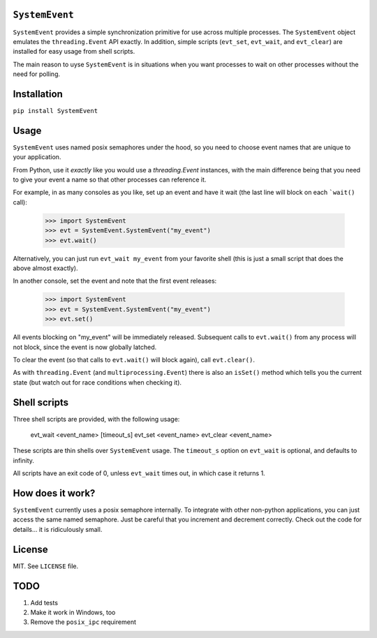 ``SystemEvent``
===============

``SystemEvent`` provides a simple synchronization primitive for use across multiple
processes. The ``SystemEvent`` object emulates the ``threading.Event`` API exactly. In
addition, simple scripts (``evt_set``, ``evt_wait``, and ``evt_clear``) are installed for
easy usage from shell scripts.

The main reason to uyse ``SystemEvent`` is in situations when you want processes to wait
on other processes without the need for polling.

Installation
============

``pip install SystemEvent``

Usage
=====

``SystemEvent`` uses named posix semaphores under the hood, so you need to choose event
names that are unique to your application.

From Python, use it *exactly* like you would use a `threading.Event` instances, with the
main difference being that you need to give your event a name so that other processes can
reference it.

For example, in as many consoles as you like, set up an event and have it wait (the last
line will block on each ```wait()`` call):

    >>> import SystemEvent
    >>> evt = SystemEvent.SystemEvent("my_event")
    >>> evt.wait()

Alternatively, you can just run ``evt_wait my_event`` from your favorite shell (this is
just a small script that does the above almost exactly).

In another console, set the event and note that the first event releases:

    >>> import SystemEvent
    >>> evt = SystemEvent.SystemEvent("my_event")
    >>> evt.set()

All events blocking on "my_event" will be immediately released. Subsequent calls to
``evt.wait()`` from any process will not block, since the event is now globally latched.

To clear the event (so that calls to ``evt.wait()`` will block again), call
``evt.clear()``.

As with ``threading.Event`` (and ``multiprocessing.Event``) there is also an ``isSet()``
method which tells you the current state (but watch out for race conditions when checking
it).

Shell scripts
=============

Three shell scripts are provided, with the following usage:

    evt_wait <event_name> [timeout_s]
    evt_set <event_name>
    evt_clear <event_name>

These scripts are thin shells over ``SystemEvent`` usage. The ``timeout_s`` option on
``evt_wait`` is optional, and defaults to infinity.

All scripts have an exit code of 0, unless ``evt_wait`` times out, in which case it
returns 1.

How does it work?
=================

``SystemEvent`` currently uses a posix semaphore internally. To integrate with other
non-python applications, you can just access the same named semaphore. Just be careful
that you increment and decrement correctly. Check out the code for details... it is
ridiculously small.

License
=======
MIT.  See ``LICENSE`` file.

TODO
====

1. Add tests
2. Make it work in Windows, too
3. Remove the ``posix_ipc`` requirement

